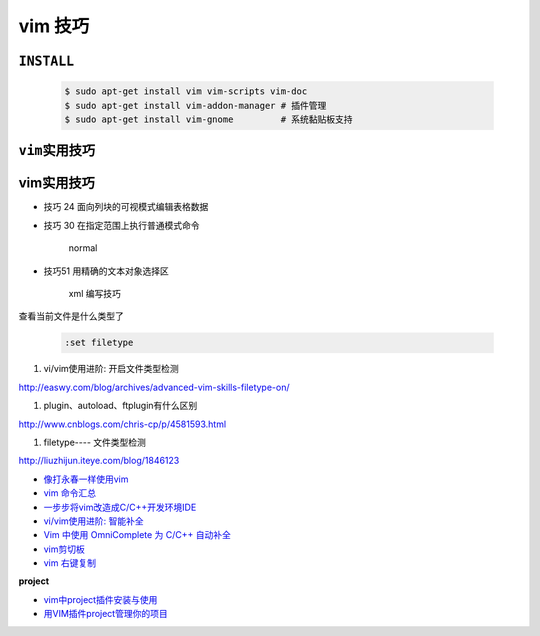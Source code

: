 vim 技巧
===================


``INSTALL``
--------------

    .. code-block:: sh

        $ sudo apt-get install vim vim-scripts vim-doc
        $ sudo apt-get install vim-addon-manager # 插件管理
        $ sudo apt-get install vim-gnome         # 系统黏贴板支持 



``vim实用技巧``
------------------

    .. seealso::

        .. code-block:: sh

            $ vim-addons status
            $ vim-addons install omnicppcomplete

        :ref:`如何判断文件类型? <set-filetype>`


vim实用技巧
---------------------

* 技巧 24 面向列块的可视模式编辑表格数据

* 技巧 30 在指定范围上执行普通模式命令

        normal

* 技巧51 用精确的文本对象选择区

        xml 编写技巧



.. _set-filetype:

查看当前文件是什么类型了

   .. code:: 

        :set filetype 


#. vi/vim使用进阶: 开启文件类型检测

http://easwy.com/blog/archives/advanced-vim-skills-filetype-on/


#. plugin、autoload、ftplugin有什么区别

http://www.cnblogs.com/chris-cp/p/4581593.html


#. filetype---- 文件类型检测

http://liuzhijun.iteye.com/blog/1846123



* `像打永春一样使用vim <http://www.jianshu.com/p/4cae150b772f>`_
* `vim 命令汇总 <https://www.zybuluo.com/jiangxumin/note/482449>`_
* `一步步将vim改造成C/C++开发环境IDE <http://blog.chinaunix.net/uid-23089249-id-2855999.html>`_
* `vi/vim使用进阶: 智能补全 <http://easwy.com/blog/archives/advanced-vim-skills-omin-complete/>`_
* `Vim 中使用 OmniComplete 为 C/C++ 自动补全 <http://timothyqiu.com/archives/using-omnicomplete-for-c-cplusplus-in-vim/>`_
* `vim剪切板 <http://www.cnblogs.com/softwaretesting/archive/2011/07/12/2104434.html>`_  
* `vim 右键复制 <http://blog.csdn.net/txg703003659/article/details/6622995>`_

**project**

* `vim中project插件安装与使用 <http://blog.csdn.net/clevercode/article/details/51363050>`_
* `用VIM插件project管理你的项目 <http://blog.163.com/023_dns/blog/static/118727366201212261255290/>`_





